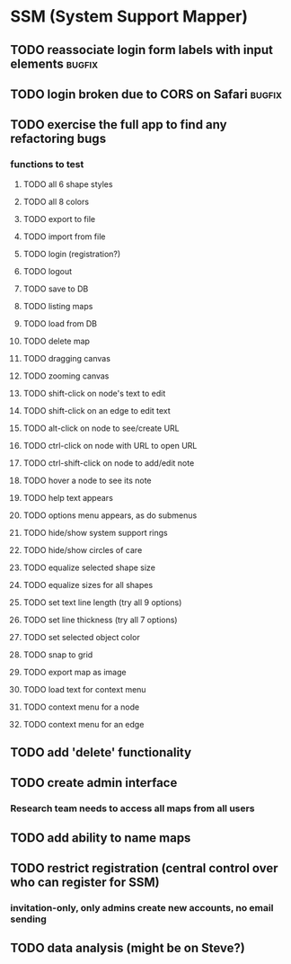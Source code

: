 * SSM (System Support Mapper)
** TODO reassociate login form labels with input elements           :bugfix:
** TODO login broken due to CORS on Safari                          :bugfix:
** TODO exercise the full app to find any refactoring bugs
*** functions to test
**** TODO all 6 shape styles
**** TODO all 8 colors
**** TODO export to file
**** TODO import from file
**** TODO login (registration?)
**** TODO logout
**** TODO save to DB
**** TODO listing maps
**** TODO load from DB
**** TODO delete map
**** TODO dragging canvas
**** TODO zooming canvas
**** TODO shift-click on node's text to edit
**** TODO shift-click on an edge to edit text
**** TODO alt-click on node to see/create URL
**** TODO ctrl-click on node with URL to open URL
**** TODO ctrl-shift-click on node to add/edit note
**** TODO hover a node to see its note
**** TODO help text appears
**** TODO options menu appears, as do submenus
**** TODO hide/show system support rings
**** TODO hide/show circles of care
**** TODO equalize selected shape size
**** TODO equalize sizes for all shapes
**** TODO set text line length (try all 9 options)
**** TODO set line thickness (try all 7 options)
**** TODO set selected object color
**** TODO snap to grid
**** TODO export map as image
**** TODO load text for context menu
**** TODO context menu for a node
**** TODO context menu for an edge
** TODO add 'delete' functionality
** TODO create admin interface
*** Research team needs to access all maps from all users
** TODO add ability to name maps
** TODO restrict registration (central control over who can register for SSM)
*** invitation-only, only admins create new accounts, no email sending
** TODO data analysis (might be on Steve?)
